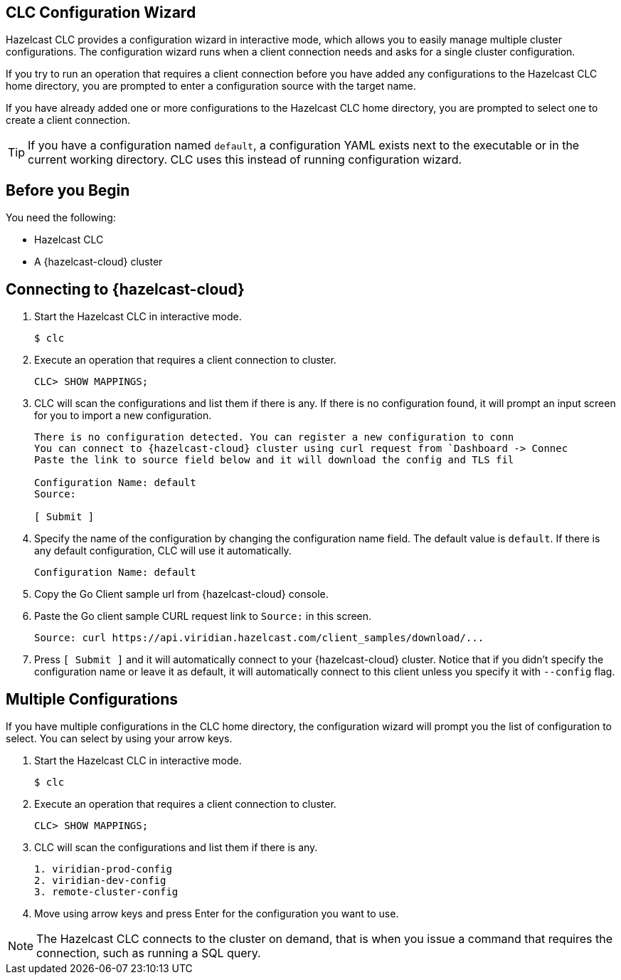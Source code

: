 == CLC Configuration Wizard

:description: Hazelcast CLC provides a configuration wizard in interactive mode, which allows you to easily manage multiple cluster configurations. The configuration wizard runs when a client connection needs and asks for a single cluster configuration.

:page-product: cloud

{description}

If you try to run an operation that requires a client connection before you have added any configurations to the Hazelcast CLC home directory, you are prompted to enter a configuration source with the target name. 

If you have already added one or more configurations to the Hazelcast CLC home directory, you are prompted to select one to create a client connection.

TIP: If you have a configuration named `default`, a configuration YAML exists next to the executable or in the current working directory. CLC uses this instead of running configuration wizard.

== Before you Begin

You need the following:

- Hazelcast CLC
- A {hazelcast-cloud} cluster

== Connecting to {hazelcast-cloud}

. Start the Hazelcast CLC in interactive mode.
+
```bash
$ clc
```
+

. Execute an operation that requires a client connection to cluster.
+
```bash
CLC> SHOW MAPPINGS;
```
+

. CLC will scan the configurations and list them if there is any. If there is no configuration found, it will prompt an input screen for you to import a new configuration.
+
```bash
There is no configuration detected. You can register a new configuration to conn
You can connect to {hazelcast-cloud} cluster using curl request from `Dashboard -> Connec
Paste the link to source field below and it will download the config and TLS fil

Configuration Name: default
Source:

[ Submit ]
```
+

. Specify the name of the configuration by changing the configuration name field. The default value is `default`. If there is any default configuration, CLC will use it automatically.
+
```bash
Configuration Name: default
```
+

. Copy the Go Client sample url from {hazelcast-cloud} console.

. Paste the Go client sample CURL request link to `Source:` in this screen.
+
```bash
Source: curl https://api.viridian.hazelcast.com/client_samples/download/...
```
+
. Press `[ Submit ]` and it will automatically connect to your {hazelcast-cloud} cluster. Notice that if you didn't specify the configuration name or leave it as default, it will automatically connect to this client unless you specify it with `--config` flag.

== Multiple Configurations

If you have multiple configurations in the CLC home directory, the configuration wizard will prompt you the list of
configuration to select. You can select by using your arrow keys.

. Start the Hazelcast CLC in interactive mode.
+
```bash
$ clc
```
+

. Execute an operation that requires a client connection to cluster.
+
```bash
CLC> SHOW MAPPINGS;
```
+

. CLC will scan the configurations and list them if there is any.
+
```bash
1. viridian-prod-config
2. viridian-dev-config
3. remote-cluster-config
```
+

. Move using arrow keys and press Enter for the configuration you want to use.

NOTE: The Hazelcast CLC connects to the cluster on demand, that is when you issue a command that requires the connection, such as running a SQL query.